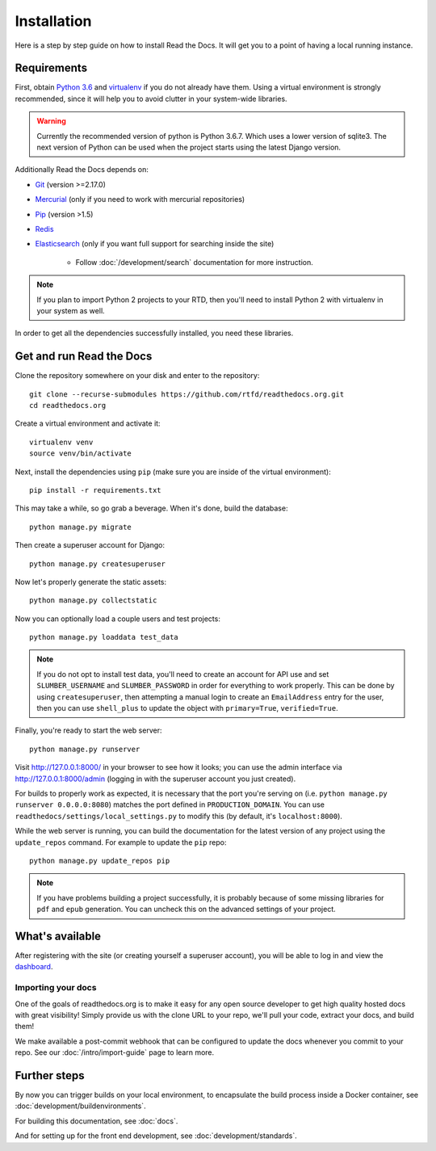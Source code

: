 Installation
============

.. meta::
   :description lang=en: Install a local instance of Read the Docs on your own servers with our step by step guide.


Here is a step by step guide on how to install Read the Docs.
It will get you to a point of having a local running instance.

Requirements
------------

First, obtain `Python 3.6`_ and virtualenv_ if you do not already have them.
Using a virtual environment is strongly recommended,
since it will help you to avoid clutter in your system-wide libraries.

.. warning::

    Currently the recommended version of python is Python 3.6.7. Which uses a 
    lower version of sqlite3. The next version of Python can be used when the 
    project starts using the latest Django version.

Additionally Read the Docs depends on:

* `Git`_ (version >=2.17.0)
* `Mercurial`_ (only if you need to work with mercurial repositories)
* `Pip`_ (version >1.5)
* `Redis`_
* `Elasticsearch`_ (only if you want full support for searching inside the site)

    * Follow :doc:`/development/search` documentation for more instruction.

.. note::

    If you plan to import Python 2 projects to your RTD,
    then you'll need to install Python 2 with virtualenv in your system as well.

In order to get all the dependencies successfully installed,
you need these libraries.

.. tabs::

   .. tab:: Mac OS

      If you are having trouble on OS X Mavericks
      (or possibly other versions of OS X) with building ``lxml``,
      you probably might need to use Homebrew_ to ``brew install libxml2``,
      and invoke the install with::

          CFLAGS=-I/usr/local/opt/libxml2/include/libxml2 \
          LDFLAGS=-L/usr/local/opt/libxml2/lib \
          pip install -r requirements.txt

   .. tab:: Ubuntu

      Install::

         sudo apt-get install build-essential
         sudo apt-get install python-dev python-pip python-setuptools
         sudo apt-get install libxml2-dev libxslt1-dev zlib1g-dev

      If you don't have redis installed yet, you can do it with::

         sudo apt-get install redis-server

   .. tab:: CentOS/RHEL 7

      Install::
      
         sudo yum install python-devel python-pip libxml2-devel libxslt-devel

   .. tab:: Other OS

      On other operating systems no further dependencies are required,
      or you need to find the proper equivalent libraries.


.. _Python 3.6: http://www.python.org/
.. _virtualenv: https://virtualenv.pypa.io/en/stable/
.. _Git: http://git-scm.com/
.. _Mercurial: https://www.mercurial-scm.org/
.. _Pip: https://pip.pypa.io/en/stable/
.. _Homebrew: http://brew.sh/
.. _Elasticsearch: https://www.elastic.co/products/elasticsearch
.. _Redis: https://redis.io/


Get and run Read the Docs
-------------------------

Clone the repository somewhere on your disk and enter to the repository::

    git clone --recurse-submodules https://github.com/rtfd/readthedocs.org.git
    cd readthedocs.org

Create a virtual environment and activate it::

    virtualenv venv
    source venv/bin/activate

Next, install the dependencies using ``pip``
(make sure you are inside of the virtual environment)::

    pip install -r requirements.txt

This may take a while, so go grab a beverage.
When it's done, build the database::

    python manage.py migrate

Then create a superuser account for Django::

    python manage.py createsuperuser

Now let's properly generate the static assets::

    python manage.py collectstatic

Now you can optionally load a couple users and test projects::

    python manage.py loaddata test_data

.. note::

    If you do not opt to install test data, you'll need to create an account for
    API use and set ``SLUMBER_USERNAME`` and ``SLUMBER_PASSWORD`` in order for
    everything to work properly.
    This can be done by using ``createsuperuser``, then attempting a manual login to
    create an ``EmailAddress`` entry for the user, then you can use ``shell_plus`` to
    update the object with ``primary=True``, ``verified=True``.

Finally, you're ready to start the web server::

    python manage.py runserver

Visit http://127.0.0.1:8000/ in your browser to see how it looks;
you can use the admin interface via http://127.0.0.1:8000/admin
(logging in with the superuser account you just created).

For builds to properly work as expected,
it is necessary that the port you're serving on
(i.e. ``python manage.py runserver 0.0.0.0:8080``)
matches the port defined in ``PRODUCTION_DOMAIN``.
You can use ``readthedocs/settings/local_settings.py`` to modify this
(by default, it's ``localhost:8000``).

While the web server is running,
you can build the documentation for the latest version of any project using the ``update_repos`` command.
For example to update the ``pip`` repo::

    python manage.py update_repos pip

.. note::

    If you have problems building a project successfully,
    it is probably because of some missing libraries for ``pdf`` and ``epub`` generation.
    You can uncheck this on the advanced settings of your project.

What's available
----------------

After registering with the site (or creating yourself a superuser account),
you will be able to log in and view the `dashboard <http://localhost:8000/dashboard/>`_.

Importing your docs
~~~~~~~~~~~~~~~~~~~

One of the goals of readthedocs.org is to make it easy for any open source developer to get high quality hosted docs with great visibility!
Simply provide us with the clone URL to your repo, we'll pull your code, extract your docs, and build them!

We make available a post-commit webhook that can be configured to update the docs whenever you commit to your repo.
See our :doc:`/intro/import-guide` page to learn more.

Further steps
-------------

By now you can trigger builds on your local environment,
to encapsulate the build process inside a Docker container,
see :doc:`development/buildenvironments`.

For building this documentation,
see :doc:`docs`.

And for setting up for the front end development, see :doc:`development/standards`.
